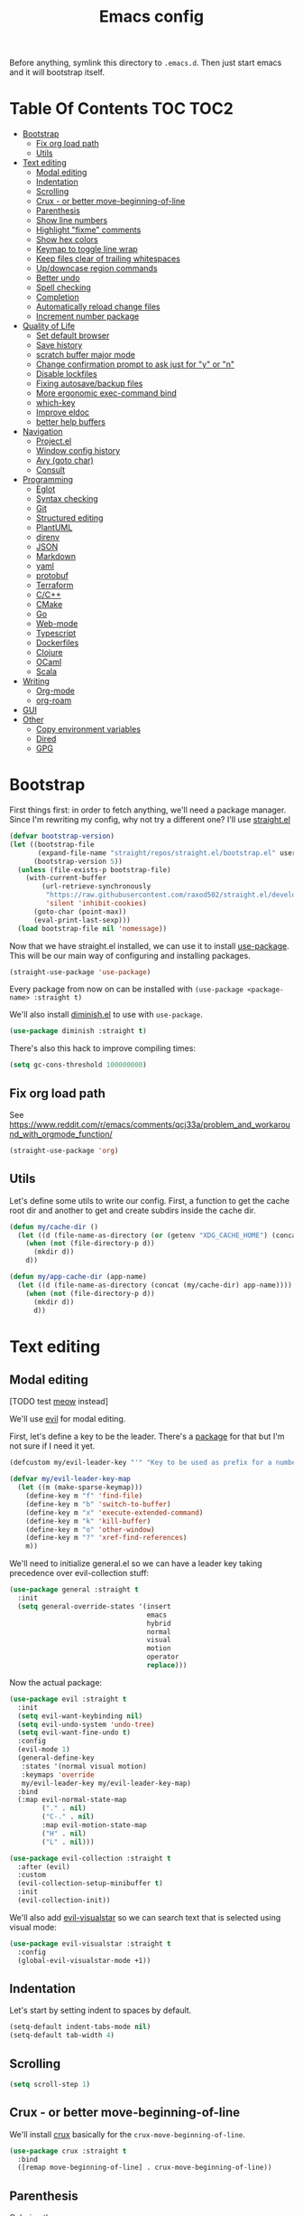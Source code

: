 #+TITLE: Emacs config

Before anything, symlink this directory to ~.emacs.d~. Then just start emacs and it will bootstrap itself.

* Table Of Contents                                                :TOC:TOC2:
- [[#bootstrap][Bootstrap]]
  - [[#fix-org-load-path][Fix org load path]]
  - [[#utils][Utils]]
- [[#text-editing][Text editing]]
  - [[#modal-editing][Modal editing]]
  - [[#indentation][Indentation]]
  - [[#scrolling][Scrolling]]
  - [[#crux---or-better-move-beginning-of-line][Crux - or better move-beginning-of-line]]
  - [[#parenthesis][Parenthesis]]
  - [[#show-line-numbers][Show line numbers]]
  - [[#highlight-fixme-comments][Highlight "fixme" comments]]
  - [[#show-hex-colors][Show hex colors]]
  - [[#keymap-to-toggle-line-wrap][Keymap to toggle line wrap]]
  - [[#keep-files-clear-of-trailing-whitespaces][Keep files clear of trailing whitespaces]]
  - [[#updowncase-region-commands][Up/downcase region commands]]
  - [[#better-undo][Better undo]]
  - [[#spell-checking][Spell checking]]
  - [[#completion][Completion]]
  - [[#automatically-reload-change-files][Automatically reload change files]]
  - [[#increment-number-package][Increment number package]]
- [[#quality-of-life][Quality of Life]]
  - [[#set-default-browser][Set default browser]]
  - [[#save-history][Save history]]
  - [[#scratch-buffer-major-mode][scratch buffer major mode]]
  - [[#change-confirmation-prompt-to-ask-just-for-y-or-n][Change confirmation prompt to ask just for "y" or "n"]]
  - [[#disable-lockfiles][Disable lockfiles]]
  - [[#fixing-autosavebackup-files][Fixing autosave/backup files]]
  - [[#more-ergonomic-exec-command-bind][More ergonomic exec-command bind]]
  - [[#which-key][which-key]]
  - [[#improve-eldoc][Improve eldoc]]
  - [[#better-help-buffers][better help buffers]]
- [[#navigation][Navigation]]
  - [[#projectel][Project.el]]
  - [[#window-config-history][Window config history]]
  - [[#avy-goto-char][Avy (goto char)]]
  - [[#consult][Consult]]
- [[#programming][Programming]]
  - [[#eglot][Eglot]]
  - [[#syntax-checking][Syntax checking]]
  - [[#git][Git]]
  - [[#structured-editing][Structured editing]]
  - [[#plantuml][PlantUML]]
  - [[#direnv][direnv]]
  - [[#json][JSON]]
  - [[#markdown][Markdown]]
  - [[#yaml][yaml]]
  - [[#protobuf][protobuf]]
  - [[#terraform][Terraform]]
  - [[#cc][C/C++]]
  - [[#cmake][CMake]]
  - [[#go][Go]]
  - [[#web-mode][Web-mode]]
  - [[#typescript][Typescript]]
  - [[#dockerfiles][Dockerfiles]]
  - [[#clojure][Clojure]]
  - [[#ocaml][OCaml]]
  - [[#scala][Scala]]
- [[#writing][Writing]]
  - [[#org-mode][Org-mode]]
  - [[#org-roam][org-roam]]
- [[#gui][GUI]]
- [[#other][Other]]
  - [[#copy-environment-variables][Copy environment variables]]
  - [[#dired][Dired]]
  - [[#gpg][GPG]]

* Bootstrap

  First things first: in order to fetch anything, we'll need a package manager. Since I'm rewriting my config, why not try a different one? I'll use [[https://github.com/raxod502/straight.el][straight.el]]

  #+begin_src emacs-lisp :tangle yes
  (defvar bootstrap-version)
  (let ((bootstrap-file
         (expand-file-name "straight/repos/straight.el/bootstrap.el" user-emacs-directory))
        (bootstrap-version 5))
    (unless (file-exists-p bootstrap-file)
      (with-current-buffer
          (url-retrieve-synchronously
           "https://raw.githubusercontent.com/raxod502/straight.el/develop/install.el"
           'silent 'inhibit-cookies)
        (goto-char (point-max))
        (eval-print-last-sexp)))
    (load bootstrap-file nil 'nomessage))
  #+end_src

  Now that we have straight.el installed, we can use it to install [[https://github.com/jwiegley/use-package][use-package]]. This will be our main way of configuring and installing packages.

  #+begin_src emacs-lisp :tangle yes
  (straight-use-package 'use-package)
  #+end_src

  Every package from now on can be installed with ~(use-package <package-name> :straight t)~

  We'll also install [[https://github.com/emacsmirror/diminish][diminish.el]] to use with ~use-package~.

  #+begin_src emacs-lisp :tangle yes
    (use-package diminish :straight t)
  #+end_src

  There's also this hack to improve compiling times:

  #+begin_src emacs-lisp :tangle yes
  (setq gc-cons-threshold 100000000)
  #+end_src

** Fix org load path

   See https://www.reddit.com/r/emacs/comments/qcj33a/problem_and_workaround_with_orgmode_function/

   #+begin_src emacs-lisp :tangle yes
   (straight-use-package 'org)
   #+end_src

** Utils

Let's define some utils to write our config. First, a function to get the cache root dir and another to get and create subdirs inside the cache dir.

#+begin_src emacs-lisp :tangle yes
(defun my/cache-dir ()
  (let ((d (file-name-as-directory (or (getenv "XDG_CACHE_HOME") (concat (file-name-as-directory (getenv "HOME")) ".cache/emacs.d")))))
    (when (not (file-directory-p d))
      (mkdir d))
    d))

(defun my/app-cache-dir (app-name)
  (let ((d (file-name-as-directory (concat (my/cache-dir) app-name))))
    (when (not (file-directory-p d))
      (mkdir d))
      d))
#+end_src

* Text editing

** Modal editing

   [TODO test [[https://github.com/meow-edit/meow][meow]] instead]

   We'll use [[https://github.com/emacs-evil/evil][evil]] for modal editing.

   First, let's define a key to be the leader. There's a [[https://github.com/cofi/evil-leader][package]] for that but I'm not sure if I need it yet.

   #+begin_src emacs-lisp :tangle yes
   (defcustom my/evil-leader-key "'" "Key to be used as prefix for a number of commands")

   (defvar my/evil-leader-key-map
     (let ((m (make-sparse-keymap)))
       (define-key m "f" 'find-file)
       (define-key m "b" 'switch-to-buffer)
       (define-key m "x" 'execute-extended-command)
       (define-key m "k" 'kill-buffer)
       (define-key m "o" 'other-window)
       (define-key m "?" 'xref-find-references)
       m))
   #+end_src

   We'll need to initialize general.el so we can have a leader key taking precedence over evil-collection stuff:

   #+begin_src emacs-lisp :tangle yes
   (use-package general :straight t
     :init
     (setq general-override-states '(insert
                                     emacs
                                     hybrid
                                     normal
                                     visual
                                     motion
                                     operator
                                     replace)))
   #+end_src

   Now the actual package:

   #+begin_src emacs-lisp :tangle yes
   (use-package evil :straight t
     :init
     (setq evil-want-keybinding nil)
     (setq evil-undo-system 'undo-tree)
     (setq evil-want-fine-undo t)
     :config
     (evil-mode 1)
     (general-define-key
      :states '(normal visual motion)
      :keymaps 'override
      my/evil-leader-key my/evil-leader-key-map)
     :bind
     (:map evil-normal-state-map
           ("." . nil)
           ("C-." . nil)
           :map evil-motion-state-map
           ("H" . nil)
           ("L" . nil)))

   (use-package evil-collection :straight t
     :after (evil)
     :custom
     (evil-collection-setup-minibuffer t)
     :init
     (evil-collection-init))
   #+end_src

   We'll also add [[https://github.com/bling/evil-visualstar][evil-visualstar]] so we can search text that is selected using visual mode:

   #+begin_src emacs-lisp :tangle yes
   (use-package evil-visualstar :straight t
     :config
     (global-evil-visualstar-mode +1))
   #+end_src

** Indentation

   Let's start by setting indent to spaces by default.

   #+begin_src emacs-lisp :tangle yes
   (setq-default indent-tabs-mode nil)
   (setq-default tab-width 4)
   #+end_src

** Scrolling

   #+begin_src emacs-lisp :tangle yes
   (setq scroll-step 1)
   #+end_src

** Crux - or better move-beginning-of-line

   We'll install [[https://github.com/bbatsov/crux][crux]] basically for the ~crux-move-beginning-of-line~.

   #+begin_src emacs-lisp :tangle yes
   (use-package crux :straight t
     :bind
     ([remap move-beginning-of-line] . crux-move-beginning-of-line))
   #+end_src

** Parenthesis

   Coloring them:

   #+begin_src emacs-lisp :tangle yes
   (use-package rainbow-delimiters :straight t
     :hook (prog-mode . rainbow-delimiters-mode))
   #+end_src

   Showing the matching one:

   #+begin_src emacs-lisp :tangle yes
   (show-paren-mode 1)
   (set-face-attribute 'show-paren-match nil :weight 'extra-bold)
   (set-face-attribute 'show-paren-mismatch nil :weight 'extra-bold)
   #+end_src

** Show line numbers

   #+begin_src emacs-lisp :tangle yes
   (use-package nlinum :straight t
     :config
     (global-nlinum-mode 1))
   #+end_src

** Highlight "fixme" comments

   #+begin_src emacs-lisp :tangle yes
   (use-package fic-mode
     :straight t
     :hook (prog-mode . fic-mode))
   #+end_src

** Show hex colors

   [[https://elpa.gnu.org/packages/rainbow-mode.html][rainbow-mode]] matches the background color to the color represented by a text (eg the hex "#efefef")

   #+begin_src emacs-lisp :tangle yes
   (use-package rainbow-mode :straight t)
   #+end_src

** Keymap to toggle line wrap

   Useful when reading logs

   #+begin_src emacs-lisp :tangle yes
   (global-set-key (kbd "C-c $") 'toggle-truncate-lines)
   #+end_src

** Keep files clear of trailing whitespaces

   We delete whitespaces on the save hook:

   #+begin_src emacs-lisp :tangle yes
   (add-hook 'before-save-hook 'delete-trailing-whitespace)
   #+end_src

** Up/downcase region commands

   #+begin_src emacs-lisp :tangle yes
   (put 'downcase-region 'disabled nil)
   (put 'upcase-region 'disabled nil)
   #+end_src

** Better undo

   #+begin_src emacs-lisp :tangle yes
   (use-package undo-tree :straight t
     :diminish undo-tree-mode
     :init
     (setq undo-tree-auto-save-history t)
     (setq undo-tree-history-directory-alist (list (cons ".*" (my/app-cache-dir "undo-tree"))))
     :config
     (global-undo-tree-mode 1))
   #+end_src

** Spell checking

   We'll use ispell.

   #+begin_src emacs-lisp :tangle yes
 (use-package ispell :straight t
   :init
   (setq ispell-dictionary "american"))
   #+end_src

   Associated with flyspell to highlight spelling errors.

   #+begin_src emacs-lisp :tangle yes
   (use-package flyspell
     :straight t
     :hook ((prog-mode . flyspell-prog-mode)
            (text-mode . flyspell-mode))
     :bind (:map flyspell-mode-map
                 ("C-;" . nil)
                 ("C-." . nil))
     :diminish flyspell-mode flyspell-prog-mode)
   #+end_src

   [TODO: flyspell defines ~C-M i~ which clashes with autocompletions]

** Completion

   I've used helm for maybe 8 years now, so it's time to try something new, so let's try [[https://github.com/minad/vertico][vertico]]. Its main selling point for me is the simplicity and that it ties to the default completion framework built in to Emacs.

   #+begin_src emacs-lisp :tangle yes
   (use-package vertico :straight t
     :init
     (vertico-mode))
   #+end_src

   And let's use [[https://github.com/oantolin/orderless][orderless]] as the completion style (it's a fuzzy matching style of completing, instead of the default prefix match).

   #+begin_src emacs-lisp :tangle yes
   (use-package orderless :straight t
     :init
     (setq completion-styles '(orderless)
           completion-category-defaults nil
           completion-category-overrides '((file (styles partial-completion)))))
   #+end_src

   (TODO: test prescient.el instead of orderless)

   And marginalia:

   #+begin_src emacs-lisp :tangle yes
   (use-package marginalia :straight t
     ;; Either bind `marginalia-cycle` globally or only in the minibuffer
     :bind (("M-A" . marginalia-cycle)
            :map minibuffer-local-map
            ("M-A" . marginalia-cycle))

     ;; The :init configuration is always executed (Not lazy!)
     :init

     ;; Must be in the :init section of use-package such that the mode gets
     ;; enabled right away. Note that this forces loading the package.
     (marginalia-mode))
   #+end_src

   We'll also need [[https://github.com/oantolin/embark][embark]] for actions on the completing candidates:

   #+begin_src emacs-lisp :tangle yes
   (use-package embark :straight t

     :bind
     (("C-." . embark-act)
      ("C-;" . embark-dwim))

     :config

     ;; Hide the mode line of the Embark live/completions buffers
     (add-to-list 'display-buffer-alist
                  '("\\`\\*Embark Collect \\(Live\\|Completions\\)\\*"
                    nil
                    (window-parameters (mode-line-format . none)))))
   #+end_src

   Now let's install yasnippet.

   #+begin_src emacs-lisp :tangle yes
   (use-package yasnippet :straight t
     :diminish yas-minor-mode
     :bind (:map my/evil-leader-key-map
                 ("y" . yas-insert-snippet))
     :config
     (yas-global-mode 1))
   #+end_src

   Finally, for a better completion command:

   #+begin_src emacs-lisp :tangle yes
   (global-set-key (kbd "C-;") #'completion-at-point)
   #+end_src

** Automatically reload change files

   #+begin_src emacs-lisp :tangle yes
   (auto-revert-mode +1)
   #+end_src

** Increment number package

This gives us commands to increment/decrement numbers at point.

#+begin_src emacs-lisp :tangle yes
(use-package shift-number :straight t
  :bind (:map my/evil-leader-key-map
              ("+" . shift-number-up)
              ("-" . shift-number-down)))
#+end_src

* Quality of Life

** Set default browser

   Set browser function to find the default OS browser to open URLs.

   #+begin_src emacs-lisp :tangle yes
   (setq browse-url-browser-function 'browse-url-default-browser)
   #+end_src

** Save history

   Well, emacs has a [[https://www.emacswiki.org/emacs/SaveHist][mode for saving history of stuff written in the minibuffer]]. Let's enable that

   #+begin_src emacs-lisp :tangle yes
   (use-package savehist
     :init
     (savehist-mode))
   #+end_src

** scratch buffer major mode

   #+begin_src emacs-lisp :tangle yes
   (setq initial-major-mode 'markdown-mode)
   #+end_src

** Change confirmation prompt to ask just for "y" or "n"

   #+begin_src emacs-lisp :tangle yes
   (defalias 'yes-or-no-p 'y-or-n-p)
   #+end_src

** Disable lockfiles

   Never saw the need for that

   #+begin_src emacs-lisp :tangle yes
   (setq create-lockfiles nil)
   #+end_src

** Fixing autosave/backup files

   One annoying thing is the temporary files that emacs creates on the same folder as our source. We'll instruct emacs to store these files in a temporary dir.

   #+begin_src emacs-lisp :tangle yes
   (setq backup-directory-alist
         `((".*" . ,temporary-file-directory)))
   (setq auto-save-file-name-transforms
         `((".*" ,temporary-file-directory t)))
   #+end_src

** More ergonomic exec-command bind

   #+begin_src emacs-lisp :tangle yes
   (global-set-key (kbd "C-x C-m") 'execute-extended-command)
   (global-set-key (kbd "M-x") nil)

   #+end_src

** which-key

   Great mode for completing the next keys you can enter after a prefix.

   #+begin_src emacs-lisp :tangle yes
   (use-package which-key :straight t
     :config
     (which-key-mode))
   #+end_src

** Improve eldoc

   Tells eldoc to show documentation from different sources concatenated.

   #+begin_src emacs-lisp :tangle yes
   (use-package eldoc :straight t
     :diminish eldoc-mode
     :custom
     (eldoc-echo-area-prefer-doc-buffer t)
     :config
     (global-eldoc-mode 1)
     (setq eldoc-documentation-function #'eldoc-documentation-compose))
   #+end_src

** better help buffers

   #+begin_src emacs-lisp :tangle yes
   (use-package helpful
     :straight t
     :bind (("C-h f" . helpful-callable)
            ("C-h v" . helpful-variable)
            ("C-h k" . helpful-key)
            ("C-h f" . helpful-function)
            ("C-h c" . helpful-command)))
   #+end_src

* Navigation

** Project.el

   Let's start by defining a variable that will store all file names that can be used to find a project root dir.

   #+begin_src emacs-lisp :tangle yes
   (defcustom my/project-root-files '() "Presence of one of this files defines a project root dir")

   ;; quick helper to list all parent directories
   (defun my/--dir-parents (dir)
     (let ((next-dir (file-name-directory (directory-file-name (expand-file-name dir)))))
       (cons (abbreviate-file-name dir) (if (equal next-dir dir) nil (my/--dir-parents next-dir)))))
   #+end_src

   #+begin_src emacs-lisp :tangle yes :noweb yes
   (use-package project
     :after (evil general)
     :config
     <<project-el-kill-buffers>>
     <<project-el-find-project-function>>
     <<project-el-override-leader-key>>
     <<project-el-add-makefile-root-file>>)
   #+end_src

   We are making use of a custom command to save all buffers from the project:

   #+name: project-el-kill-buffers
   #+begin_src emacs-lisp
   ;; copied predicate from project.el
   (defun my/project-buffer-p (project buf)
     (let ((root (expand-file-name (file-name-as-directory (project-root project)))))
       (string-prefix-p root (expand-file-name
                              (buffer-local-value 'default-directory buf)))))

   ;; let's define a function to save all buffers from a project
   (defun my/project-save-buffers ()
     "Save buffers for a given project"
     (interactive)
     (let ((pr (project-current)))
       (save-some-buffers nil (lambda () (my/project-buffer-p pr (current-buffer))))))

   (define-key project-prefix-map "s" #'my/project-save-buffers)
   #+end_src

   And another function to find more project roots (currently project.el is [[https://www.gnu.org/software/emacs/manual/html_node/emacs/Projects.html][limited to VC and EDE-type projects]]). We just iterate on the parent directories until we find one that has a file contained in the ~my/project-root-files~ variable.

   #+name: project-el-find-project-function
   #+begin_src emacs-lisp
   (defun my/--try-find-project-root (dir)
     (cl-find-if (lambda (curr-dir)
                   (cl-find-if (lambda (candidate-file)  (file-exists-p (expand-file-name candidate-file curr-dir)))
                               my/project-root-files))
                (my/--dir-parents dir)))

   (defun my/try-find-project (dir)
     (when-let ((proj-root (my/--try-find-project-root dir)))
       (cons 'my/project proj-root)))

   (cl-defmethod project-root ((project (head my/project)))
     (cdr project))
   (add-hook 'project-find-functions #'my/try-find-project)
   #+end_src

   **PS: The default implementation of ~find-files~ is using ~find-program~ and it uses the variable ~grep-find-ignored-files~, so whenever we need to ignore other files we just add it there (~VC~ type projects use the VC to define which to ignore, so it's a bit easier).**

   And finally let's define a prefix for the project key map:

   #+name: project-el-override-leader-key
   #+begin_src emacs-lisp
   (general-define-key
    :states '(normal visual motion)
    :keymaps 'override
    "SPC" project-prefix-map)
   #+end_src

   We can also add some files for finding a project dir:

   #+name: project-el-add-makefile-root-file
   #+begin_src emacs-lisp
   (add-to-list 'my/project-root-files "Makefile")
   (add-to-list 'my/project-root-files "dbt_project.yml")
   #+end_src

** Window config history

   This is done using winner-mode

   #+begin_src emacs-lisp :tangle yes
   (winner-mode 1)
   #+end_src

** Avy (goto char)

   #+begin_src emacs-lisp :tangle yes
   (use-package avy :straight t
     :after (evil)
     :bind (("M-g e" . avy-goto-word-0)
            :map evil-normal-state-map
            ("`" . avy-goto-word-0)))
   #+end_src

** Consult

   #+begin_src emacs-lisp :tangle yes
   (use-package consult :straight t
     :after (evil project)
     :bind
     (:map project-prefix-map
      ("/" . consult-ripgrep)
      :map evil-normal-state-map
      ("Q" . consult-goto-line)
      :map my/evil-leader-key-map
      ("/" . consult-ripgrep))
     :init
     (advice-add #'completing-read-multiple :override #'consult-completing-read-multiple)
     (setq completion-in-region-function (lambda (&rest args)
                                           (apply (if vertico-mode
                                                      #'consult-completion-in-region
                                                    #'completion--in-region)
                                                  args))))
  #+end_src

* Programming

** Eglot

   I use Eglot for almost every language I program.

   #+begin_src emacs-lisp :tangle yes
   (use-package eglot :straight t
     :after (project)
     :bind
     (:map my/evil-leader-key-map
      ("e r" . eglot-code-actions)
      ("e e" . eglot-reconnect)
      ("e m" . eglot-rename)
      ("e I" . eglot-organize-imports))
     :config
     (add-to-list 'eglot-stay-out-of "eldoc-documentation-function$")
     (add-to-list 'eglot-stay-out-of 'eldoc-documentation-strategy)
     :hook
     (before-save . (lambda () (when (eglot-managed-p) (with-demoted-errors "Error when eglot-format-buffer: %s" (eglot-format-buffer))))))
   #+end_src

** Syntax checking

   #+begin_src emacs-lisp :tangle yes
   (use-package flymake
     :diminish flymake-mode
     :bind (:map my/evil-leader-key-map
                 (">" . flymake-goto-next-error)
                 ("<" . flymake-goto-prev-error))
     :hook (prog-mode . flymake-mode))
   #+end_src

** Git

   Let's install magit first.

   #+begin_src emacs-lisp :tangle yes
   (use-package magit
     :straight t
     :after (project)
     :bind
     (("C-c m s" . magit-status)
      ("C-c m b" . magit-blame-addition)
      :map magit-mode-map
      ("<SPC>" . nil)
      :map project-prefix-map ("g" . magit-status))
     :init
     (setq magit-last-seen-setup-instructions "1.4.0")
     (setq magit-git-executable "git")
     ;; See https://github.com/magit/magit/issues/2541
     (setq magit-display-buffer-function
           (lambda (buffer)
             (display-buffer
              buffer (if (and (derived-mode-p 'magit-mode)
                              (memq (with-current-buffer buffer major-mode)
                                    '(magit-process-mode
                                      magit-revision-mode
                                      magit-diff-mode
                                      magit-stash-mode
                                      magit-status-mode)))
                         nil
                       '(display-buffer-same-window)))))
     (add-to-list 'project-switch-commands '(magit-status "Magit Status")))
   #+end_src

   Now to configure the commit buffer with spellcheck and markdown:

   #+begin_src emacs-lisp :tangle yes
     (use-package flyspell :straight t
       :after (magit)
       :hook
       (git-commit-mode . turn-on-flyspell))

     (use-package markdown-mode :straight t
       :after (magit)
       :hook
       (git-commit-mode . markdown-mode))
   #+end_src

** Structured editing

    #+begin_src emacs-lisp :tangle yes
    (use-package evil-cleverparens :straight t)
    (use-package evil-surround :straight t
      :config (global-evil-surround-mode 1))
    #+end_src

** PlantUML

   Cool for making uml charts.

   #+begin_src emacs-lisp :tangle yes
   (use-package plantuml-mode
     :straight t
     :mode ("\\.puml\\'" . plantuml-mode)
     :config
     (setq plantuml-jar-path "~/utils/jars/plantuml.jar")
     (setq plantuml-default-exec-mode 'jar))
   #+end_src

   Very useful inside org-mode, so let's install the org babel extension:

   #+begin_src emacs-lisp :tangle yes
   (use-package ob-plantuml
     :config
     (setq org-plantuml-jar-path "~/utils/jars/plantuml.jar"))
   #+end_src

** direnv

   #+begin_src emacs-lisp :tangle yes
   (use-package direnv :straight t
     :config
     (direnv-mode))
   #+end_src

** JSON

   We'll install json and jsonnet modes:

   #+begin_src emacs-lisp :tangle yes
   (use-package json
     :config
     (add-to-list 'auto-mode-alist '("\\.json.base\\'" . json-mode)))

   (use-package jsonnet-mode :straight t
     :config
     (add-to-list 'auto-mode-alist '("\\.libjsonnet\\'" . jsonnet-mode)))
   #+end_src

** Markdown

   #+begin_src emacs-lisp :tangle yes
   (use-package markdown-mode :straight t
     :mode
     ("\\.markdown\\'" . markdown-mode)
     ("\\.md\\'" . markdown-mode))
   #+end_src

** yaml

   #+begin_src emacs-lisp :tangle yes
   (use-package yaml-mode :straight t)
   #+end_src

** protobuf

   #+begin_src emacs-lisp :tangle yes
   (use-package protobuf-mode :straight t
     :mode ("\\.proto$" . protobuf-mode))
   #+end_src

** Terraform

   #+begin_src emacs-lisp :tangle yes
   (use-package terraform-mode :straight t)
   #+end_src

** C/C++

   #+begin_src emacs-lisp :tangle yes
   (use-package cc-mode :straight t
     :hook
     (c-c++-mode . (lambda () (setq require-final-newline t)))
     :init
     (setq c-default-style "linux"
           c-basic-offset 4))
   #+end_src

** CMake

   #+begin_src emacs-lisp :tangle yes
   (use-package cmake-mode :straight t)
   #+end_src

** Go

   #+begin_src emacs-lisp :tangle yes
   (use-package go-mode :straight t
     :after (eglot)
     :hook
     (go-mode . eglot-ensure)
     (before-save . gofmt-before-save))
   #+end_src

   We also need to add ~go.mod~ to the project root files list so it's used for finding the project root dir.

   #+begin_src emacs-lisp :tangle yes
   (add-to-list 'my/project-root-files "go.mod")
   #+end_src

   Let's also add a helper package to run go tests:

   #+begin_src emacs-lisp :tangle yes
   (use-package gotest :straight t)
   #+end_src

*** Snippets

    #+begin_src fundamental :tangle snippets/go-mode/tabular-tests :mkdirp yes
    # -*- mode: snippet -*-
    # name: Tabular test boilerplate
    # key: tc
    # --
    testCases := []struct {
        name     string
        $1
    }{$2}

    for _, tc := range testCases {
        t.Run(tc.name, func(t *testing.T) {
            $3
        })
    }
    #+end_src

    #+begin_src fundamental :tangle snippets/go-mode/error-wrapper :mkdirp yes
    # -*- mode: snippet -*-
    # name: Error wrapper func
    # key: wrapErr
    # --
    wrapErr := func(err error) error {
        return fmt.Errorf("$1: %w", err)
    }
    #+end_src

** Web-mode

   #+begin_src emacs-lisp :tangle yes
   (use-package web-mode :demand t
     :after (eglot)
     :straight t
     :mode (("\\.html?\\'" . web-mode))

     :config
     (setq web-mode-enable-auto-closing t)
     (setq web-mode-enable-auto-pairing t)
     (setq web-mode-code-indent-offset 2)
     (setq web-mode-markup-indent-offset 2)
     (setq web-mode-enable-literal-interpolation t)

     (defvar my/tsx-jsx-web-mode-map (make-sparse-keymap))
     (define-derived-mode my/tsx-jsx-web-mode web-mode "tsx/jsx"
       "Major mode derived from web-mode to handle jsx and tsx files.")
     (add-to-list 'auto-mode-alist '("\\.jsx\\'" . my/tsx-jsx-web-mode))
     (add-to-list 'auto-mode-alist '("\\.tsx\\'" . my/tsx-jsx-web-mode))
     (add-hook 'my/tsx-jsx-web-mode-hook #'eglot-ensure))
   #+end_src

   We also need to add the LSP server for typescript to be used inside web-mode:

   #+begin_src emacs-lisp :tangle yes
   (use-package eglot :ensure t
     :config
     (add-to-list 'eglot-server-programs '(web-mode . ("typescript-language-server" "--stdio"))))
   #+end_src

   And finally add the ~package.json~ file to be used for finding node project roots:

   #+begin_src emacs-lisp :tangle yes
   (add-to-list 'my/project-root-files "package.json")
   #+end_src

   We also need to tell the ~find-program~ to ignore node_modules, so we'll add it there too:

   #+begin_src emacs-lisp :tangle yes
   (use-package grep :demand t
     :config
     (add-to-list 'grep-find-ignored-files "node_modules"))
   #+end_src

*** Snippets

    #+begin_src fundamental :tangle snippets/web-mode/react-fc-ts :mkdirp yes
    # -*- mode: snippet -*-
    # name: react-fc-ts
    # key: fct
    # --
    import * as React from "react"

    export interface ${1:component}Props {}

    const $1: React.FC<$1Props> = (props) => {
         $2
    }

    export default $1;
    #+end_src

    #+begin_src fundamental :tangle snippets/web-mode/react-story-ts :mkdirp yes
    # -*- mode: snippet -*-
    # name: react-storybook-ts
    # key: tstory
    # --
    import React from 'react';

    import { ComponentStory, ComponentMeta } from '@storybook/react';

    import ${1:MyComponent}, { $1Props } from '.';

    export default {
        component: $1,
    } as ComponentMeta<typeof $1>;

    export const Basic: ComponentStory<typeof $1> = () => (<$1 />);
    #+end_src

** Typescript

   Let's configure the TS mode first:

   #+begin_src emacs-lisp :tangle yes
   (use-package typescript-mode :straight t
     :after (eglot)
     :mode (("\\.ts\\'" . typescript-mode))
     :hook
     (typescript-mode . eglot-ensure)
     (typescript-mode . (lambda () (setq-local tab-width 2)))
     :config
     (setq typescript-indent-level 2))
   #+end_src

** Dockerfiles

   #+begin_src emacs-lisp :tangle yes
   (use-package dockerfile-mode :straight t)
   #+end_src

** Clojure

Let's add clojure-mode and cider:

#+begin_src emacs-lisp :tangle yes
(use-package clojure-mode :straight t
  :after (eglot evil-cleverparens)
  :hook
  (clojure-mode . eglot-ensure)
  (clojure-mode . evil-cleverparens-mode))

(use-package cider :straight t)
#+end_src

We also need to add ~deps.edn~ as a file that specifies the root dir of a project:

#+begin_src emacs-lisp :tangle yes
(add-to-list 'my/project-root-files "deps.edn")
#+end_src

** OCaml

#+begin_src emacs-lisp :tangle yes
(use-package tuareg :straight t
  :after (eglot)
  :hook (tuareg-mode . eglot-ensure))
#+end_src

And let project.el know that if a dir has a ~dune-project~ file, it is a project root:

#+begin_src emacs-lisp :tangle yes
(add-to-list 'my/project-root-files "dune-project")
#+end_src

** Scala

#+begin_src emacs-lisp :tangle yes
(use-package scala-mode :straight t
  :after (eglot)
  :hook (scala-mode . eglot-ensure))

#+end_src

And, as per usual, let's add a file that can be used to detect when we're inside a scala project:

#+begin_src emacs-lisp :tangle yes
(add-to-list 'my/project-root-files "build.sbt")
#+end_src

* Writing

** Org-mode

   A lot of very old config that I keep here. I don't even know if I still use everything, but I keep here because I don't want to break my workflow :shrug:

   #+begin_src emacs-lisp :tangle yes
   (use-package org :straight t
     :bind
     (:map global-map
           ("C-c l" . org-store-link)
           ("C-M-r" . org-capture))

     :init
     (setq org-log-done t)
     (setq org-return-follows-link t)
     (setq org-src-fontify-natively t)
     (setq org-log-into-drawer t)
     (setq org-refile-targets '((gtd-main-p :maxlevel . 3)
                                (gtd-someday-p :level . 1)
                                (gtd-tickler-p :maxlevel . 2)))
     (setq org-confirm-babel-evaluate nil)
     (setq org-src-preserve-indentation nil
           org-edit-src-content-indentation 0)

     :hook
     (org-babel-after-execute . org-redisplay-inline-images)

     :config
     (plist-put org-format-latex-options :scale 1.5)
     (org-babel-do-load-languages
      'org-babel-load-languages
      '((dot . t)
        (shell . t)
        (python . t)
        ;; (ipython . t) this breaks everything if jupyter is not installed
        (lisp . t)
        (clojure . t)
        (gnuplot . t)
        (R . t)
        (plantuml . t)
        (lua . t))))

   #+end_src

   I'm not really using org-capture now, so I'll not tangle it. Here it is just as a documentation:

   #+begin_src emacs-lisp
   (use-package org-capture
     :init
     (setq org-capture-templates '(("t" "Todo [inbox]" entry
                                    (file+headline gtd-inbox-p "Tasks")
                                    "* TODO %i%?\n  %U\n"
                                    :prepend t :empty-lines 1)
                                   ("T" "Tickler" entry
                                    (file+headline gtd-tickler-p "Tickler")
                                    "* %i%? \n %U"))))

   (use-package org-agenda
     :bind
     (:map global-map
           ("C-c a" . org-agenda))
     :init
     (setq org-agenda-start-on-weekday nil)
     (setq org-agenda-skip-scheduled-if-done t)
     (setq org-stuck-projects `(,my/org-projects-pattern ("DOING") nil ""))
     (setq org-agenda-custom-commands
           `(("W" "Weekly Review"
              ((agenda "" ((org-agenda-span 7)))
               (tags "CATEGORY=\"TASKS\"|CATEGORY=\"PROJECTS\"/DONE")
               (tags-todo "CATEGORY=\"INBOX\"")
               (stuck "")
               (todo "DOING")
               (tags "CATEGORY=\"PROJECTS\"+LEVEL=2")
               (tags-todo "CATEGORY=\"SOMEDAY\"")
               (todo "WAITING")))
             ("E" "Export TODOS"
              ((tags-todo "CATEGORY=\"TASKS\""))
              nil
              ("/tmp/org-exported/todos.org"))
             ("g" . "GTD contexts")
             ("gw" "Work" tags-todo "@work")
             ("gh" "Home" tags-todo "@home")
             ("gp" "Pc" tags-todo "@pc")
             ("gi" "Internet" tags-todo "@internet")
             ("ge" "Errands" tags-todo "@errands")
             ("gf" "Freetime" tags-todo "@freetime")))
     :config
     (defun load-org-agenda-files-recursively (dir)
       "Collect all org agenda files in DIR."
       (unless (file-directory-p dir) (error "Not a directory `%s'" dir))
       (add-to-list 'org-agenda-files dir)
       (dolist (file-name (directory-files dir nil nil t))
         (unless (member file-name '("." ".."))
           (let ((file-path (expand-file-name file-name dir)))
             (when (file-directory-p file-path)
               (load-org-agenda-files-recursively file-path))))))
     (defun load-my-agenda-files ()
       "Load all agenda files recursively."
       (interactive)
       (unless (file-exists-p my-org-files-dir)
         (make-directory my-org-files-dir t))
       (load-org-agenda-files-recursively my-org-files-dir))
     (load-my-agenda-files))
   #+end_src

   One cool little tool is [[https://github.com/snosov1/toc-org][toc-org]]. It maintains an up to date TOC for us - very nice for seeing org files on Github.

   #+begin_src emacs-lisp :tangle yes
   (use-package toc-org :straight t
     :after (org)
     :hook
     (org-mode . toc-org-enable))
   #+end_src

** org-roam

   I plan on using org-roam to start taking better notes.

   #+begin_src emacs-lisp :tangle yes
   (use-package org-roam :straight t
     :after (org)
     :init
     (setq org-roam-directory "~/reps/slipbox")
     :config
     (org-roam-db-autosync-mode)
     :bind
     (("C-c n f" . org-roam-node-find)
      :map org-mode-map
           ("C-c n l" . org-roam-buffer-toggle)
           ("C-c n i" . org-roam-node-insert))
     :catch (lambda (keyword error)
              (message (error-message-string err))))

   #+end_src

* GUI

  Let's install the theme first:

   #+begin_src emacs-lisp :tangle yes
   (use-package doom-themes :straight t
     :config (load-theme 'doom-nord t))
   #+end_src

   Let's remove all the window decorations here. We don't need stuff for clicking if we don't use mouse!

   #+begin_src emacs-lisp :tangle yes
   (setq default-frame-alist '((undecorated . t)
                               (drag-internal-border . 1)
                               (internal-border-width . 5)))
   (tool-bar-mode -1)
   (menu-bar-mode -1)
   (scroll-bar-mode -1)
   #+end_src

   We also don't need the startup screen or the scratch message:

   #+begin_src emacs-lisp :tangle yes
   (setq-default inhibit-startup-screen t)
   (setq-default initial-scratch-message nil)
   #+end_src

   Now highlight current line everywhere

   #+begin_src emacs-lisp :tangle yes
   (global-hl-line-mode +1)
   #+end_src

   And the mode-line now. I really like what [[https://github.com/manateelazycat/awesome-tray][awesome-tray]]'s author had to say about the mode-line:

   #+begin_quote
   I don't like mode-line, it's too high, affect me to read the code. With Emacs, we only need to focus on very little information, such as time, current mode, git branch. Excessive information can seriously interfere with our attention.
   #+end_quote

   Because of that, I decided to tray the more minimalistic 'awesome-tray'.

   #+begin_src emacs-lisp :tangle yes
   (use-package awesome-tray
     :straight (:type git :host github :repo "manateelazycat/awesome-tray")
     :after (doom-themes)
     :init
     (setq awesome-tray-active-modules '("location" "evil" "buffer-name" "git" "mode-name"))
     (setq awesome-tray-mode-line-inactive-color (doom-lighten (doom-color 'bg) 0.2))
     (setq awesome-tray-mode-line-active-color (doom-lighten (doom-color 'bg) 0.5))
     :config
     (awesome-tray-mode 1))
   #+end_src

* Other

** Copy environment variables

   Let's copy locale variables and the exec path.

   #+begin_src emacs-lisp :tangle yes
   (use-package exec-path-from-shell :straight t
     :config
     (setq exec-path-from-shell-check-startup-files nil)
     (exec-path-from-shell-initialize)
     (exec-path-from-shell-copy-envs '("LANG" "LC_ALL")))
   #+end_src

** Dired

   Lest add more switches to dired, and also remove the bindings that clash with my own/evil's

   #+begin_src emacs-lisp :tangle yes
   (use-package dired
     :after (evil evil-collection)
     :bind (:map dired-mode-map
                 ("<SPC>" . nil))
     :config
     (setq dired-listing-switches "-alh")
     :hook (evil-collection-setup . (lambda (&rest args) (evil-define-key 'normal 'dired-mode-map "<SPC>" nil))))
   #+end_src

** GPG

   In Ubuntu we need to copy ~SSH_AUTH_SOCK~ variable for some reason, so let's use ~exec-path-from-shell~

   #+begin_src emacs-lisp :tangle yes
   (use-package exec-path-from-shell :straight t
     :config
     (exec-path-from-shell-copy-env "SSH_AUTH_SOCK"))
   #+end_src
